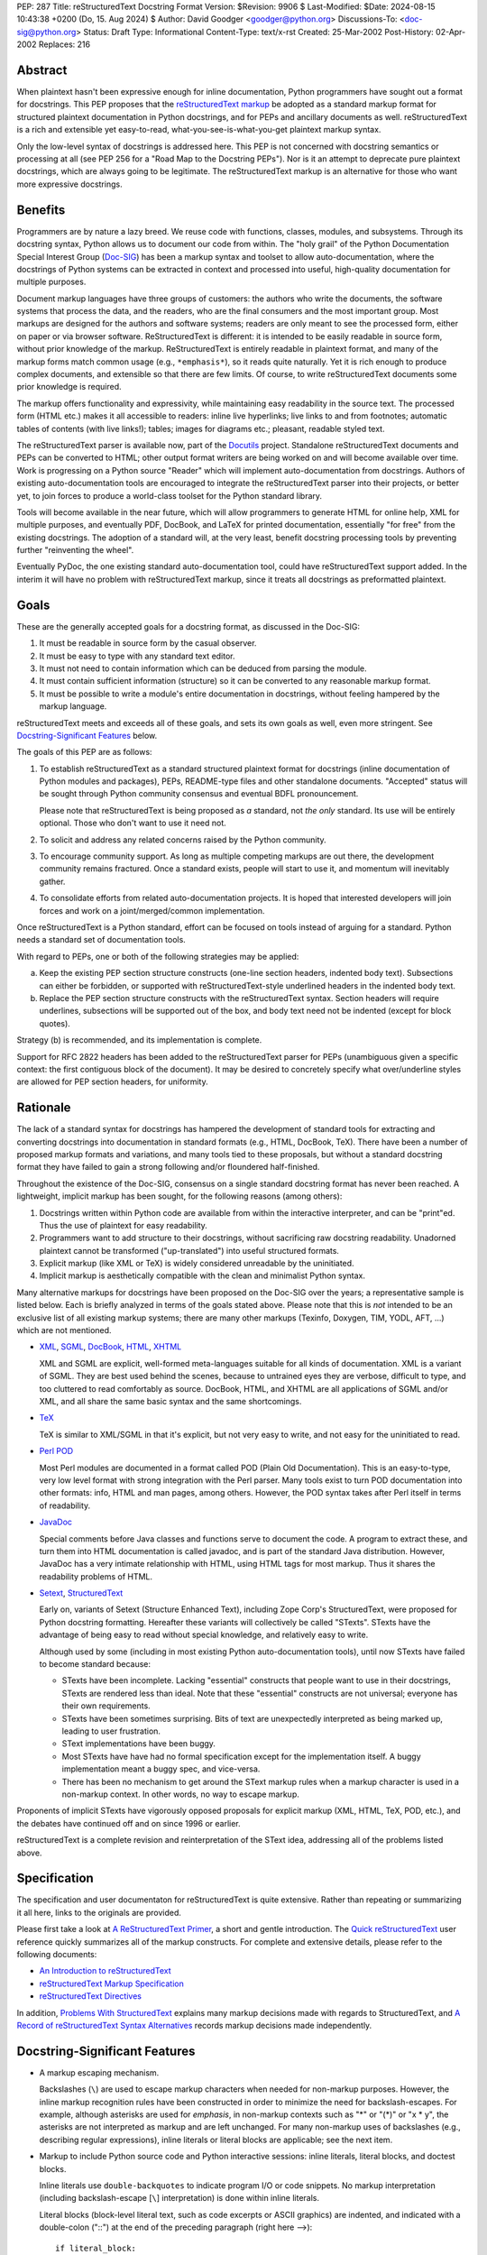 PEP: 287
Title: reStructuredText Docstring Format
Version: $Revision: 9906 $
Last-Modified: $Date: 2024-08-15 10:43:38 +0200 (Do, 15. Aug 2024) $
Author: David Goodger <goodger@python.org>
Discussions-To: <doc-sig@python.org>
Status: Draft
Type: Informational
Content-Type: text/x-rst
Created: 25-Mar-2002
Post-History: 02-Apr-2002
Replaces: 216


Abstract
========

When plaintext hasn't been expressive enough for inline documentation,
Python programmers have sought out a format for docstrings.  This PEP
proposes that the `reStructuredText markup`_ be adopted as a standard
markup format for structured plaintext documentation in Python
docstrings, and for PEPs and ancillary documents as well.
reStructuredText is a rich and extensible yet easy-to-read,
what-you-see-is-what-you-get plaintext markup syntax.

Only the low-level syntax of docstrings is addressed here.  This PEP
is not concerned with docstring semantics or processing at all (see
PEP 256 for a "Road Map to the Docstring PEPs").  Nor is it an attempt
to deprecate pure plaintext docstrings, which are always going to be
legitimate.  The reStructuredText markup is an alternative for those
who want more expressive docstrings.


Benefits
========

Programmers are by nature a lazy breed.  We reuse code with functions,
classes, modules, and subsystems.  Through its docstring syntax,
Python allows us to document our code from within.  The "holy grail"
of the Python Documentation Special Interest Group (Doc-SIG_) has been
a markup syntax and toolset to allow auto-documentation, where the
docstrings of Python systems can be extracted in context and processed
into useful, high-quality documentation for multiple purposes.

Document markup languages have three groups of customers: the authors
who write the documents, the software systems that process the data,
and the readers, who are the final consumers and the most important
group.  Most markups are designed for the authors and software
systems; readers are only meant to see the processed form, either on
paper or via browser software.  ReStructuredText is different: it is
intended to be easily readable in source form, without prior knowledge
of the markup.  ReStructuredText is entirely readable in plaintext
format, and many of the markup forms match common usage (e.g.,
``*emphasis*``), so it reads quite naturally.  Yet it is rich enough
to produce complex documents, and extensible so that there are few
limits.  Of course, to write reStructuredText documents some prior
knowledge is required.

The markup offers functionality and expressivity, while maintaining
easy readability in the source text.  The processed form (HTML etc.)
makes it all accessible to readers: inline live hyperlinks; live links
to and from footnotes; automatic tables of contents (with live
links!); tables; images for diagrams etc.; pleasant, readable styled
text.

The reStructuredText parser is available now, part of the Docutils_
project.  Standalone reStructuredText documents and PEPs can be
converted to HTML; other output format writers are being worked on and
will become available over time.  Work is progressing on a Python
source "Reader" which will implement auto-documentation from
docstrings.  Authors of existing auto-documentation tools are
encouraged to integrate the reStructuredText parser into their
projects, or better yet, to join forces to produce a world-class
toolset for the Python standard library.

Tools will become available in the near future, which will allow
programmers to generate HTML for online help, XML for multiple
purposes, and eventually PDF, DocBook, and LaTeX for printed
documentation, essentially "for free" from the existing docstrings.
The adoption of a standard will, at the very least, benefit docstring
processing tools by preventing further "reinventing the wheel".

Eventually PyDoc, the one existing standard auto-documentation tool,
could have reStructuredText support added.  In the interim it will
have no problem with reStructuredText markup, since it treats all
docstrings as preformatted plaintext.


Goals
=====

These are the generally accepted goals for a docstring format, as
discussed in the Doc-SIG:

1. It must be readable in source form by the casual observer.

2. It must be easy to type with any standard text editor.

3. It must not need to contain information which can be deduced from
   parsing the module.

4. It must contain sufficient information (structure) so it can be
   converted to any reasonable markup format.

5. It must be possible to write a module's entire documentation in
   docstrings, without feeling hampered by the markup language.

reStructuredText meets and exceeds all of these goals, and sets its
own goals as well, even more stringent.  See `Docstring-Significant
Features`_ below.

The goals of this PEP are as follows:

1. To establish reStructuredText as a standard structured plaintext
   format for docstrings (inline documentation of Python modules and
   packages), PEPs, README-type files and other standalone documents.
   "Accepted" status will be sought through Python community consensus
   and eventual BDFL pronouncement.

   Please note that reStructuredText is being proposed as *a*
   standard, not *the only* standard.  Its use will be entirely
   optional.  Those who don't want to use it need not.

2. To solicit and address any related concerns raised by the Python
   community.

3. To encourage community support.  As long as multiple competing
   markups are out there, the development community remains fractured.
   Once a standard exists, people will start to use it, and momentum
   will inevitably gather.

4. To consolidate efforts from related auto-documentation projects.
   It is hoped that interested developers will join forces and work on
   a joint/merged/common implementation.

Once reStructuredText is a Python standard, effort can be focused on
tools instead of arguing for a standard.  Python needs a standard set
of documentation tools.

With regard to PEPs, one or both of the following strategies may be
applied:

a) Keep the existing PEP section structure constructs (one-line
   section headers, indented body text).  Subsections can either be
   forbidden, or supported with reStructuredText-style underlined
   headers in the indented body text.

b) Replace the PEP section structure constructs with the
   reStructuredText syntax.  Section headers will require underlines,
   subsections will be supported out of the box, and body text need
   not be indented (except for block quotes).

Strategy (b) is recommended, and its implementation is complete.

Support for RFC 2822 headers has been added to the reStructuredText
parser for PEPs (unambiguous given a specific context: the first
contiguous block of the document).  It may be desired to concretely
specify what over/underline styles are allowed for PEP section
headers, for uniformity.


Rationale
=========

The lack of a standard syntax for docstrings has hampered the
development of standard tools for extracting and converting docstrings
into documentation in standard formats (e.g., HTML, DocBook, TeX).
There have been a number of proposed markup formats and variations,
and many tools tied to these proposals, but without a standard
docstring format they have failed to gain a strong following and/or
floundered half-finished.

Throughout the existence of the Doc-SIG, consensus on a single
standard docstring format has never been reached.  A lightweight,
implicit markup has been sought, for the following reasons (among
others):

1. Docstrings written within Python code are available from within the
   interactive interpreter, and can be "print"ed.  Thus the use of
   plaintext for easy readability.

2. Programmers want to add structure to their docstrings, without
   sacrificing raw docstring readability.  Unadorned plaintext cannot
   be transformed ("up-translated") into useful structured formats.

3. Explicit markup (like XML or TeX) is widely considered unreadable
   by the uninitiated.

4. Implicit markup is aesthetically compatible with the clean and
   minimalist Python syntax.

Many alternative markups for docstrings have been proposed on the
Doc-SIG over the years; a representative sample is listed below.  Each
is briefly analyzed in terms of the goals stated above.  Please note
that this is *not* intended to be an exclusive list of all existing
markup systems; there are many other markups (Texinfo, Doxygen, TIM,
YODL, AFT, ...) which are not mentioned.

- XML_, SGML_, DocBook_, HTML_, XHTML_

  XML and SGML are explicit, well-formed meta-languages suitable for
  all kinds of documentation.  XML is a variant of SGML.  They are
  best used behind the scenes, because to untrained eyes they are
  verbose, difficult to type, and too cluttered to read comfortably as
  source.  DocBook, HTML, and XHTML are all applications of SGML
  and/or XML, and all share the same basic syntax and the same
  shortcomings.

- TeX_

  TeX is similar to XML/SGML in that it's explicit, but not very easy
  to write, and not easy for the uninitiated to read.

- `Perl POD`_

  Most Perl modules are documented in a format called POD (Plain Old
  Documentation).  This is an easy-to-type, very low level format with
  strong integration with the Perl parser.  Many tools exist to turn
  POD documentation into other formats: info, HTML and man pages,
  among others.  However, the POD syntax takes after Perl itself in
  terms of readability.

- JavaDoc_

  Special comments before Java classes and functions serve to document
  the code.  A program to extract these, and turn them into HTML
  documentation is called javadoc, and is part of the standard Java
  distribution.  However, JavaDoc has a very intimate relationship
  with HTML, using HTML tags for most markup.  Thus it shares the
  readability problems of HTML.

- Setext_, StructuredText_

  Early on, variants of Setext (Structure Enhanced Text), including
  Zope Corp's StructuredText, were proposed for Python docstring
  formatting.  Hereafter these variants will collectively be called
  "STexts".  STexts have the advantage of being easy to read without
  special knowledge, and relatively easy to write.

  Although used by some (including in most existing Python
  auto-documentation tools), until now STexts have failed to become
  standard because:

  - STexts have been incomplete.  Lacking "essential" constructs that
    people want to use in their docstrings, STexts are rendered less
    than ideal.  Note that these "essential" constructs are not
    universal; everyone has their own requirements.

  - STexts have been sometimes surprising.  Bits of text are
    unexpectedly interpreted as being marked up, leading to user
    frustration.

  - SText implementations have been buggy.

  - Most STexts have have had no formal specification except for the
    implementation itself.  A buggy implementation meant a buggy spec,
    and vice-versa.

  - There has been no mechanism to get around the SText markup rules
    when a markup character is used in a non-markup context.  In other
    words, no way to escape markup.

Proponents of implicit STexts have vigorously opposed proposals for
explicit markup (XML, HTML, TeX, POD, etc.), and the debates have
continued off and on since 1996 or earlier.

reStructuredText is a complete revision and reinterpretation of the
SText idea, addressing all of the problems listed above.


Specification
=============

The specification and user documentaton for reStructuredText is
quite extensive.  Rather than repeating or summarizing it all
here, links to the originals are provided.

Please first take a look at `A ReStructuredText Primer`_, a short and
gentle introduction.  The `Quick reStructuredText`_ user reference
quickly summarizes all of the markup constructs.  For complete and
extensive details, please refer to the following documents:

- `An Introduction to reStructuredText`_

- `reStructuredText Markup Specification`_

- `reStructuredText Directives`_

In addition, `Problems With StructuredText`_ explains many markup
decisions made with regards to StructuredText, and `A Record of
reStructuredText Syntax Alternatives`_ records markup decisions made
independently.


Docstring-Significant Features
==============================

- A markup escaping mechanism.

  Backslashes (``\``) are used to escape markup characters when needed
  for non-markup purposes.  However, the inline markup recognition
  rules have been constructed in order to minimize the need for
  backslash-escapes.  For example, although asterisks are used for
  *emphasis*, in non-markup contexts such as "*" or "(*)" or "x * y",
  the asterisks are not interpreted as markup and are left unchanged.
  For many non-markup uses of backslashes (e.g., describing regular
  expressions), inline literals or literal blocks are applicable; see
  the next item.

- Markup to include Python source code and Python interactive
  sessions: inline literals, literal blocks, and doctest blocks.

  Inline literals use ``double-backquotes`` to indicate program I/O or
  code snippets.  No markup interpretation (including backslash-escape
  [``\``] interpretation) is done within inline literals.

  Literal blocks (block-level literal text, such as code excerpts or
  ASCII graphics) are indented, and indicated with a double-colon
  ("::") at the end of the preceding paragraph (right here -->)::

      if literal_block:
          text = 'is left as-is'
          spaces_and_linebreaks = 'are preserved'
          markup_processing = None

  Doctest blocks begin with ">>> " and end with a blank line.  Neither
  indentation nor literal block double-colons are required.  For
  example::

      Here's a doctest block:

      >>> print 'Python-specific usage examples; begun with ">>>"'
      Python-specific usage examples; begun with ">>>"
      >>> print '(cut and pasted from interactive sessions)'
      (cut and pasted from interactive sessions)

- Markup that isolates a Python identifier: interpreted text.

  Text enclosed in single backquotes is recognized as "interpreted
  text", whose interpretation is application-dependent.  In the
  context of a Python docstring, the default interpretation of
  interpreted text is as Python identifiers.  The text will be marked
  up with a hyperlink connected to the documentation for the
  identifier given.  Lookup rules are the same as in Python itself:
  LGB namespace lookups (local, global, builtin).  The "role" of the
  interpreted text (identifying a class, module, function, etc.) is
  determined implicitly from the namespace lookup.  For example::

      class Keeper(Storer):

          """
          Keep data fresher longer.

          Extend `Storer`.  Class attribute `instances` keeps track
          of the number of `Keeper` objects instantiated.
          """

          instances = 0
          """How many `Keeper` objects are there?"""

          def __init__(self):
              """
              Extend `Storer.__init__()` to keep track of
              instances.  Keep count in `self.instances` and data
              in `self.data`.
              """
              Storer.__init__(self)
              self.instances += 1

              self.data = []
              """Store data in a list, most recent last."""

          def storedata(self, data):
              """
              Extend `Storer.storedata()`; append new `data` to a
              list (in `self.data`).
              """
              self.data = data

  Each piece of interpreted text is looked up according to the local
  namespace of the block containing its docstring.

- Markup that isolates a Python identifier and specifies its type:
  interpreted text with roles.

  Although the Python source context reader is designed not to require
  explicit roles, they may be used.  To classify identifiers
  explicitly, the role is given along with the identifier in either
  prefix or suffix form::

      Use :method:`Keeper.storedata` to store the object's data in
      `Keeper.data`:instance_attribute:.

  The syntax chosen for roles is verbose, but necessarily so (if
  anyone has a better alternative, please post it to the Doc-SIG_).
  The intention of the markup is that there should be little need to
  use explicit roles; their use is to be kept to an absolute minimum.

- Markup for "tagged lists" or "label lists": field lists.

  Field lists represent a mapping from field name to field body.
  These are mostly used for extension syntax, such as "bibliographic
  field lists" (representing document metadata such as author, date,
  and version) and extension attributes for directives (see below).
  They may be used to implement methodologies (docstring semantics),
  such as identifying parameters, exceptions raised, etc.; such usage
  is beyond the scope of this PEP.

  A modified RFC 2822 syntax is used, with a colon *before* as well as
  *after* the field name.  Field bodies are more versatile as well;
  they may contain multiple field bodies (even nested field lists).
  For example::

      :Date: 2002-03-22
      :Version: 1
      :Authors:
          - Me
          - Myself
          - I

  Standard RFC 2822 header syntax cannot be used for this construct
  because it is ambiguous.  A word followed by a colon at the
  beginning of a line is common in written text.

- Markup extensibility: directives and substitutions.

  Directives are used as an extension mechanism for reStructuredText,
  a way of adding support for new block-level constructs without
  adding new syntax.  Directives for images, admonitions (note,
  caution, etc.), and tables of contents generation (among others)
  have been implemented.  For example, here's how to place an image::

      .. image:: mylogo.png

  Substitution definitions allow the power and flexibility of
  block-level directives to be shared by inline text.  For example::

      The |biohazard| symbol must be used on containers used to
      dispose of medical waste.

      .. |biohazard| image:: biohazard.png

- Section structure markup.

  Section headers in reStructuredText use adornment via underlines
  (and possibly overlines) rather than indentation.  For example::

      This is a Section Title
      =======================

      This is a Subsection Title
      --------------------------

      This paragraph is in the subsection.

      This is Another Section Title
      =============================

      This paragraph is in the second section.


Questions & Answers
===================

1. Is reStructuredText rich enough?

   Yes, it is for most people.  If it lacks some construct that is
   required for a specific application, it can be added via the
   directive mechanism.  If a useful and common construct has been
   overlooked and a suitably readable syntax can be found, it can be
   added to the specification and parser.

2. Is reStructuredText *too* rich?

   For specific applications or individuals, perhaps.  In general, no.

   Since the very beginning, whenever a docstring markup syntax has
   been proposed on the Doc-SIG_, someone has complained about the
   lack of support for some construct or other.  The reply was often
   something like, "These are docstrings we're talking about, and
   docstrings shouldn't have complex markup."  The problem is that a
   construct that seems superfluous to one person may be absolutely
   essential to another.

   reStructuredText takes the opposite approach: it provides a rich
   set of implicit markup constructs (plus a generic extension
   mechanism for explicit markup), allowing for all kinds of
   documents.  If the set of constructs is too rich for a particular
   application, the unused constructs can either be removed from the
   parser (via application-specific overrides) or simply omitted by
   convention.

3. Why not use indentation for section structure, like StructuredText
   does?  Isn't it more "Pythonic"?

   Guido van Rossum wrote the following in a 2001-06-13 Doc-SIG post:

       I still think that using indentation to indicate sectioning is
       wrong.  If you look at how real books and other print
       publications are laid out, you'll notice that indentation is
       used frequently, but mostly at the intra-section level.
       Indentation can be used to offset lists, tables, quotations,
       examples, and the like.  (The argument that docstrings are
       different because they are input for a text formatter is wrong:
       the whole point is that they are also readable without
       processing.)

       I reject the argument that using indentation is Pythonic: text
       is not code, and different traditions and conventions hold.
       People have been presenting text for readability for over 30
       centuries.  Let's not innovate needlessly.

   See `Section Structure via Indentation`__ in `Problems With
   StructuredText`_ for further elaboration.

   __ https://docutils.sourceforge.io/docs/dev/rst/problems.html
      #section-structure-via-indentation

4. Why use reStructuredText for PEPs?  What's wrong with the existing
   standard?

   The existing standard for PEPs is very limited in terms of general
   expressibility, and referencing is especially lacking for such a
   reference-rich document type.  PEPs are currently converted into
   HTML, but the results (mostly monospaced text) are less than
   attractive, and most of the value-added potential of HTML
   (especially inline hyperlinks) is untapped.

   Making reStructuredText a standard markup for PEPs will enable much
   richer expression, including support for section structure, inline
   markup, graphics, and tables.  In several PEPs there are ASCII
   graphics diagrams, which are all that plaintext documents can
   support.  Since PEPs are made available in HTML form, the ability
   to include proper diagrams would be immediately useful.

   Current PEP practices allow for reference markers in the form "[1]"
   in the text, and the footnotes/references themselves are listed in
   a section toward the end of the document.  There is currently no
   hyperlinking between the reference marker and the
   footnote/reference itself (it would be possible to add this to
   pep2html.py, but the "markup" as it stands is ambiguous and
   mistakes would be inevitable).  A PEP with many references (such as
   this one ;-) requires a lot of flipping back and forth.  When
   revising a PEP, often new references are added or unused references
   deleted.  It is painful to renumber the references, since it has to
   be done in two places and can have a cascading effect (insert a
   single new reference 1, and every other reference has to be
   renumbered; always adding new references to the end is suboptimal).
   It is easy for references to go out of sync.

   PEPs use references for two purposes: simple URL references and
   footnotes.  reStructuredText differentiates between the two.  A PEP
   might contain references like this::

       Abstract

           This PEP proposes adding frungible doodads [1] to the core.
           It extends PEP 9876 [2] via the BCA [3] mechanism.

       ...

       References and Footnotes

           [1] http://www.example.org/

           [2] PEP 9876, Let's Hope We Never Get Here
               http://www.python.org/peps/pep-9876.html

           [3] "Bogus Complexity Addition"

   Reference 1 is a simple URL reference.  Reference 2 is a footnote
   containing text and a URL.  Reference 3 is a footnote containing
   text only.  Rewritten using reStructuredText, this PEP could look
   like this::

       Abstract
       ========

       This PEP proposes adding `frungible doodads`_ to the core.  It
       extends PEP 9876 [#pep9876]_ via the BCA [#]_ mechanism.

       ...

       References & Footnotes
       ======================

       .. _frungible doodads: http://www.example.org/

       .. [#pep9876] PEP 9876, Let's Hope We Never Get Here

       .. [#] "Bogus Complexity Addition"

   URLs and footnotes can be defined close to their references if
   desired, making them easier to read in the source text, and making
   the PEPs easier to revise.  The "References and Footnotes" section
   can be auto-generated with a document tree transform.  Footnotes
   from throughout the PEP would be gathered and displayed under a
   standard header.  If URL references should likewise be written out
   explicitly (in citation form), another tree transform could be
   used.

   URL references can be named ("frungible doodads"), and can be
   referenced from multiple places in the document without additional
   definitions.  When converted to HTML, references will be replaced
   with inline hyperlinks (HTML <a> tags).  The two footnotes are
   automatically numbered, so they will always stay in sync.  The
   first footnote also contains an internal reference name, "pep9876",
   so it's easier to see the connection between reference and footnote
   in the source text.  Named footnotes can be referenced multiple
   times, maintaining consistent numbering.

   The "#pep9876" footnote could also be written in the form of a
   citation::

       It extends PEP 9876 [PEP9876]_ ...

       .. [PEP9876] PEP 9876, Let's Hope We Never Get Here

   Footnotes are numbered, whereas citations use text for their
   references.

5. Wouldn't it be better to keep the docstring and PEP proposals
   separate?

   The PEP markup proposal may be removed if it is deemed that there
   is no need for PEP markup, or it could be made into a separate PEP.
   If accepted, PEP 1, PEP Purpose and Guidelines [#PEP-1]_, and PEP
   9, Sample PEP Template [#PEP-9]_ will be updated.

   It seems natural to adopt a single consistent markup standard for
   all uses of structured plaintext in Python, and to propose it all
   in one place.

6. The existing pep2html.py script converts the existing PEP format to
   HTML.  How will the new-format PEPs be converted to HTML?

   A new version of pep2html.py with integrated reStructuredText
   parsing has been completed.  The Docutils project supports PEPs
   with a "PEP Reader" component, including all functionality
   currently in pep2html.py (auto-recognition of PEP & RFC references,
   email masking, etc.).

7. Who's going to convert the existing PEPs to reStructuredText?

   PEP authors or volunteers may convert existing PEPs if they like,
   but there is no requirement to do so.  The reStructuredText-based
   PEPs will coexist with the old PEP standard.  The pep2html.py
   mentioned in answer 6 processes both old and new standards.

8. Why use reStructuredText for README and other ancillary files?

   The reasoning given for PEPs in answer 4 above also applies to
   README and other ancillary files.  By adopting a standard markup,
   these files can be converted to attractive cross-referenced HTML
   and put up on python.org.  Developers of other projects can also
   take advantage of this facility for their own documentation.

9. Won't the superficial similarity to existing markup conventions
   cause problems, and result in people writing invalid markup (and
   not noticing, because the plaintext looks natural)?  How forgiving
   is reStructuredText of "not quite right" markup?

   There will be some mis-steps, as there would be when moving from
   one programming language to another.  As with any language,
   proficiency grows with experience.  Luckily, reStructuredText is a
   very little language indeed.

   As with any syntax, there is the possibility of syntax errors.  It
   is expected that a user will run the processing system over their
   input and check the output for correctness.

   In a strict sense, the reStructuredText parser is very unforgiving
   (as it should be; "In the face of ambiguity, refuse the temptation
   to guess" [#Zen]_ applies to parsing markup as well as computer
   languages).  Here's design goal 3 from `An Introduction to
   reStructuredText`_:

       Unambiguous.  The rules for markup must not be open for
       interpretation.  For any given input, there should be one and
       only one possible output (including error output).

   While unforgiving, at the same time the parser does try to be
   helpful by producing useful diagnostic output ("system messages").
   The parser reports problems, indicating their level of severity
   (from least to most: debug, info, warning, error, severe).  The
   user or the client software can decide on reporting thresholds;
   they can ignore low-level problems or cause high-level problems to
   bring processing to an immediate halt.  Problems are reported
   during the parse as well as included in the output, often with
   two-way links between the source of the problem and the system
   message explaining it.

10. Will the docstrings in the Python standard library modules be
    converted to reStructuredText?

    No.  Python's library reference documentation is maintained
    separately from the source.  Docstrings in the Python standard
    library should not try to duplicate the library reference
    documentation.  The current policy for docstrings in the Python
    standard library is that they should be no more than concise
    hints, simple and markup-free (although many *do* contain ad-hoc
    implicit markup).

11. I want to write all my strings in Unicode.  Will anything
    break?

    The parser fully supports Unicode.  Docutils supports arbitrary
    input and output encodings.

12. Why does the community need a new structured text design?

    The existing structured text designs are deficient, for the
    reasons given in "Rationale" above.  reStructuredText aims to be a
    complete markup syntax, within the limitations of the "readable
    plaintext" medium.

13. What is wrong with existing documentation methodologies?

    What existing methodologies?  For Python docstrings, there is
    **no** official standard markup format, let alone a documentation
    methodology akin to JavaDoc.  The question of methodology is at a
    much higher level than syntax (which this PEP addresses).  It is
    potentially much more controversial and difficult to resolve, and
    is intentionally left out of this discussion.


References & Footnotes
======================

.. [#PEP-1] PEP 1, PEP Guidelines, Warsaw, Hylton
   (http://www.python.org/peps/pep-0001.html)

.. [#PEP-9] PEP 9, Sample PEP Template, Warsaw
   (http://www.python.org/peps/pep-0009.html)

.. [#Zen] From `The Zen of Python (by Tim Peters)`__ (or just
   "``import this``" in Python)

__ http://www.python.org/doc/Humor.html#zen

.. [#PEP-216] PEP 216, Docstring Format, Zadka
   (http://www.python.org/peps/pep-0216.html)

.. _reStructuredText markup: https://docutils.sourceforge.io/rst.html

.. _Doc-SIG: http://www.python.org/sigs/doc-sig/

.. _XML: http://www.w3.org/XML/

.. _SGML: http://www.oasis-open.org/cover/general.html

.. _DocBook: http://docbook.org/tdg/en/html/docbook.html

.. _HTML: http://www.w3.org/MarkUp/

.. _XHTML: http://www.w3.org/MarkUp/#xhtml1

.. _TeX: http://www.tug.org/interest.html

.. _Perl POD: http://perldoc.perl.org/perlpod.html

.. _JavaDoc: http://java.sun.com/j2se/javadoc/

.. _Setext: https://docutils.sourceforge.io/mirror/setext.html

.. _StructuredText:
   http://www.zope.org/DevHome/Members/jim/StructuredTextWiki/FrontPage

.. _A ReStructuredText Primer:
   https://docutils.sourceforge.io/docs/user/rst/quickstart.html

.. _Quick reStructuredText:
   https://docutils.sourceforge.io/docs/user/rst/quickref.html

.. _An Introduction to reStructuredText:
   https://docutils.sourceforge.io/docs/ref/rst/introduction.html

.. _reStructuredText Markup Specification:
   https://docutils.sourceforge.io/docs/ref/rst/restructuredtext.html

.. _reStructuredText Directives:
   https://docutils.sourceforge.io/docs/ref/rst/directives.html

.. _Problems with StructuredText:
   https://docutils.sourceforge.io/docs/dev/rst/problems.html

.. _A Record of reStructuredText Syntax Alternatives:
   https://docutils.sourceforge.io/docs/dev/rst/alternatives.html

.. _Docutils: https://docutils.sourceforge.io/


Copyright
=========

This document has been placed in the public domain.


Acknowledgements
================

Some text is borrowed from PEP 216, Docstring Format [#PEP-216]_, by
Moshe Zadka.

Special thanks to all members past & present of the Python Doc-SIG_.


.. Emacs settings

   Local Variables:
   mode: indented-text
   mode: rst
   indent-tabs-mode: nil
   sentence-end-double-space: t
   fill-column: 70
   End:

